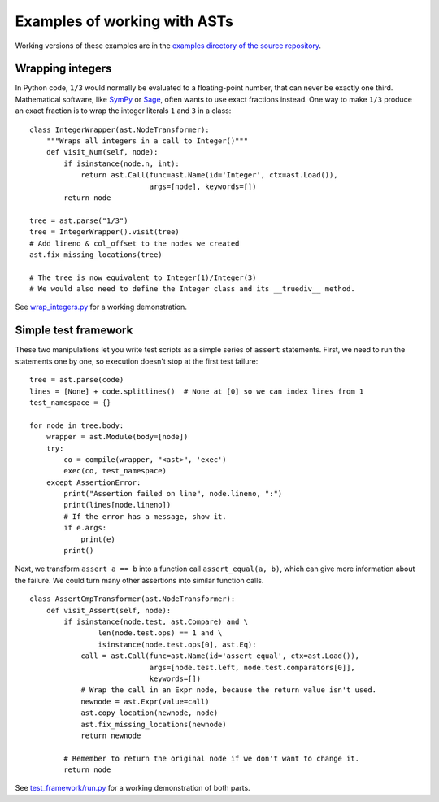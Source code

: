 Examples of working with ASTs
=============================

Working versions of these examples are in the `examples directory of the source
repository <https://bitbucket.org/takluyver/greentreesnakes/src/default/examples>`_.

Wrapping integers
-----------------

In Python code, ``1/3`` would normally be evaluated to a floating-point number,
that can never be exactly one third. Mathematical software, like `SymPy
<http://sympy.org/>`_ or `Sage <http://www.sagemath.org/>`_, often wants to use
exact fractions instead. One way to make ``1/3`` produce an exact fraction is
to wrap the integer literals ``1`` and ``3`` in a class::

    class IntegerWrapper(ast.NodeTransformer):
        """Wraps all integers in a call to Integer()"""
        def visit_Num(self, node):
            if isinstance(node.n, int):
                return ast.Call(func=ast.Name(id='Integer', ctx=ast.Load()),
                                args=[node], keywords=[])
            return node

    tree = ast.parse("1/3")
    tree = IntegerWrapper().visit(tree)
    # Add lineno & col_offset to the nodes we created
    ast.fix_missing_locations(tree)

    # The tree is now equivalent to Integer(1)/Integer(3)
    # We would also need to define the Integer class and its __truediv__ method.

See `wrap_integers.py <https://bitbucket.org/takluyver/greentreesnakes/src/default/examples/wrap_integers.py>`_
for a working demonstration.

Simple test framework
---------------------

These two manipulations let you write test scripts as a simple series of
``assert`` statements. First, we need to run the statements one by one,
so execution doesn't stop at the first test failure::

    tree = ast.parse(code)
    lines = [None] + code.splitlines()  # None at [0] so we can index lines from 1
    test_namespace = {}

    for node in tree.body:
        wrapper = ast.Module(body=[node])
        try:
            co = compile(wrapper, "<ast>", 'exec')
            exec(co, test_namespace)
        except AssertionError:
            print("Assertion failed on line", node.lineno, ":")
            print(lines[node.lineno])
            # If the error has a message, show it.
            if e.args:
                print(e)
            print()

Next, we transform ``assert a == b`` into a function call ``assert_equal(a, b)``,
which can give more information about the failure. We could turn many other
assertions into similar function calls.

::

    class AssertCmpTransformer(ast.NodeTransformer):
        def visit_Assert(self, node):
            if isinstance(node.test, ast.Compare) and \
                    len(node.test.ops) == 1 and \
                    isinstance(node.test.ops[0], ast.Eq):
                call = ast.Call(func=ast.Name(id='assert_equal', ctx=ast.Load()),
                                args=[node.test.left, node.test.comparators[0]],
                                keywords=[])
                # Wrap the call in an Expr node, because the return value isn't used.
                newnode = ast.Expr(value=call)
                ast.copy_location(newnode, node)
                ast.fix_missing_locations(newnode)
                return newnode
            
            # Remember to return the original node if we don't want to change it.
            return node

See `test_framework/run.py <https://bitbucket.org/takluyver/greentreesnakes/src/default/examples/test_framework/run.py>`_
for a working demonstration of both parts.
